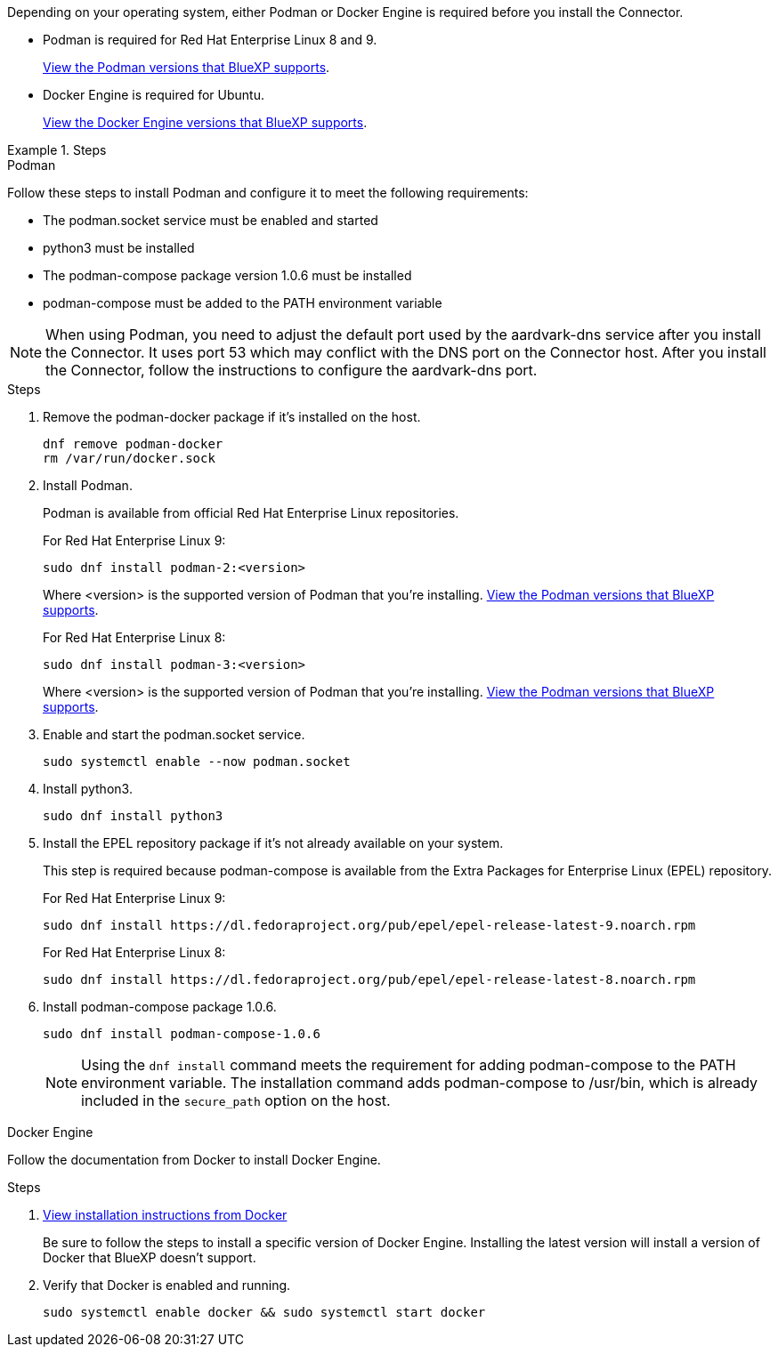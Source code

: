 Depending on your operating system, either Podman or Docker Engine is required before you install the Connector.

* Podman is required for Red Hat Enterprise Linux 8 and 9.
+
<<podman-versions,View the Podman versions that BlueXP supports>>.

* Docker Engine is required for Ubuntu.
+
<<podman-versions,View the Docker Engine versions that BlueXP supports>>.

.Steps

[role="tabbed-block"]
====
.Podman
--
Follow these steps to install Podman and configure it to meet the following requirements:

* The podman.socket service must be enabled and started
* python3 must be installed
* The podman-compose package version 1.0.6 must be installed
* podman-compose must be added to the PATH environment variable

NOTE: When using Podman, you need to adjust the default port used by the aardvark-dns service after you install the Connector. It uses port 53 which may conflict with the DNS port on the Connector host. After you install the Connector, follow the instructions to configure the aardvark-dns port.

.Steps

. Remove the podman-docker package if it's installed on the host.
+
[source,cli]
dnf remove podman-docker
rm /var/run/docker.sock

. Install Podman.
+
Podman is available from official Red Hat Enterprise Linux repositories.
+
For Red Hat Enterprise Linux 9:
+
[source,cli]
sudo dnf install podman-2:<version>
+
Where <version> is the supported version of Podman that you're installing. <<podman-versions,View the Podman versions that BlueXP supports>>.
+
For Red Hat Enterprise Linux 8:
+
[source,cli]
sudo dnf install podman-3:<version>
+
Where <version> is the supported version of Podman that you're installing. <<podman-versions,View the Podman versions that BlueXP supports>>.

. Enable and start the podman.socket service.
+
[source,cli]
sudo systemctl enable --now podman.socket

. Install python3.
+
[source,cli]
sudo dnf install python3

. Install the EPEL repository package if it's not already available on your system.
+
This step is required because podman-compose is available from the Extra Packages for Enterprise Linux (EPEL) repository.
+
For Red Hat Enterprise Linux 9:
+
[source,cli]
sudo dnf install https://dl.fedoraproject.org/pub/epel/epel-release-latest-9.noarch.rpm
+
For Red Hat Enterprise Linux 8:
+
[source,cli]
sudo dnf install https://dl.fedoraproject.org/pub/epel/epel-release-latest-8.noarch.rpm

. Install podman-compose package 1.0.6. 
+
[source,cli]
sudo dnf install podman-compose-1.0.6
+
NOTE: Using the `dnf install` command meets the requirement for adding podman-compose to the PATH environment variable. The installation command adds podman-compose to /usr/bin, which is already included in the `secure_path` option on the host.

--

.Docker Engine
--
Follow the documentation from Docker to install Docker Engine.

.Steps

. https://docs.docker.com/engine/install/[View installation instructions from Docker^]
+
Be sure to follow the steps to install a specific version of Docker Engine. Installing the latest version will install a version of Docker that BlueXP doesn't support.

. Verify that Docker is enabled and running.
+
[source,cli]
sudo systemctl enable docker && sudo systemctl start docker
--

====
// end tabbed area